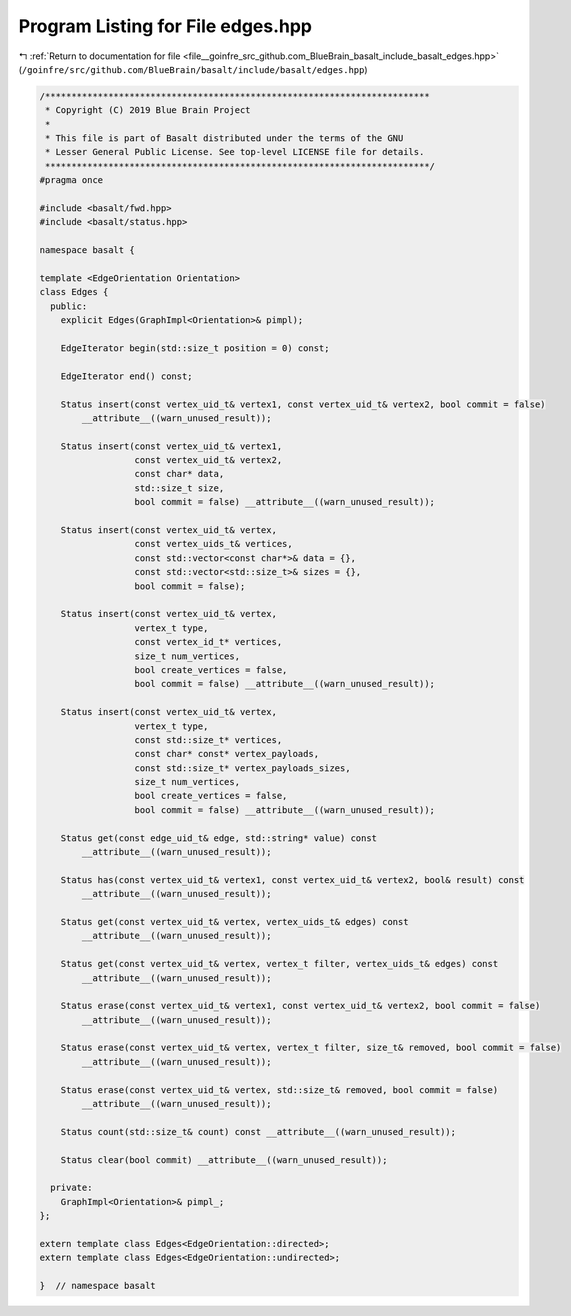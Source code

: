 
.. _program_listing_file__goinfre_src_github.com_BlueBrain_basalt_include_basalt_edges.hpp:

Program Listing for File edges.hpp
==================================

|exhale_lsh| :ref:`Return to documentation for file <file__goinfre_src_github.com_BlueBrain_basalt_include_basalt_edges.hpp>` (``/goinfre/src/github.com/BlueBrain/basalt/include/basalt/edges.hpp``)

.. |exhale_lsh| unicode:: U+021B0 .. UPWARDS ARROW WITH TIP LEFTWARDS

.. code-block:: cpp

   /*************************************************************************
    * Copyright (C) 2019 Blue Brain Project
    *
    * This file is part of Basalt distributed under the terms of the GNU
    * Lesser General Public License. See top-level LICENSE file for details.
    *************************************************************************/
   #pragma once
   
   #include <basalt/fwd.hpp>
   #include <basalt/status.hpp>
   
   namespace basalt {
   
   template <EdgeOrientation Orientation>
   class Edges {
     public:
       explicit Edges(GraphImpl<Orientation>& pimpl);
   
       EdgeIterator begin(std::size_t position = 0) const;
   
       EdgeIterator end() const;
   
       Status insert(const vertex_uid_t& vertex1, const vertex_uid_t& vertex2, bool commit = false)
           __attribute__((warn_unused_result));
   
       Status insert(const vertex_uid_t& vertex1,
                     const vertex_uid_t& vertex2,
                     const char* data,
                     std::size_t size,
                     bool commit = false) __attribute__((warn_unused_result));
   
       Status insert(const vertex_uid_t& vertex,
                     const vertex_uids_t& vertices,
                     const std::vector<const char*>& data = {},
                     const std::vector<std::size_t>& sizes = {},
                     bool commit = false);
   
       Status insert(const vertex_uid_t& vertex,
                     vertex_t type,
                     const vertex_id_t* vertices,
                     size_t num_vertices,
                     bool create_vertices = false,
                     bool commit = false) __attribute__((warn_unused_result));
   
       Status insert(const vertex_uid_t& vertex,
                     vertex_t type,
                     const std::size_t* vertices,
                     const char* const* vertex_payloads,
                     const std::size_t* vertex_payloads_sizes,
                     size_t num_vertices,
                     bool create_vertices = false,
                     bool commit = false) __attribute__((warn_unused_result));
   
       Status get(const edge_uid_t& edge, std::string* value) const
           __attribute__((warn_unused_result));
   
       Status has(const vertex_uid_t& vertex1, const vertex_uid_t& vertex2, bool& result) const
           __attribute__((warn_unused_result));
   
       Status get(const vertex_uid_t& vertex, vertex_uids_t& edges) const
           __attribute__((warn_unused_result));
   
       Status get(const vertex_uid_t& vertex, vertex_t filter, vertex_uids_t& edges) const
           __attribute__((warn_unused_result));
   
       Status erase(const vertex_uid_t& vertex1, const vertex_uid_t& vertex2, bool commit = false)
           __attribute__((warn_unused_result));
   
       Status erase(const vertex_uid_t& vertex, vertex_t filter, size_t& removed, bool commit = false)
           __attribute__((warn_unused_result));
   
       Status erase(const vertex_uid_t& vertex, std::size_t& removed, bool commit = false)
           __attribute__((warn_unused_result));
   
       Status count(std::size_t& count) const __attribute__((warn_unused_result));
   
       Status clear(bool commit) __attribute__((warn_unused_result));
   
     private:
       GraphImpl<Orientation>& pimpl_;
   };
   
   extern template class Edges<EdgeOrientation::directed>;
   extern template class Edges<EdgeOrientation::undirected>;
   
   }  // namespace basalt
